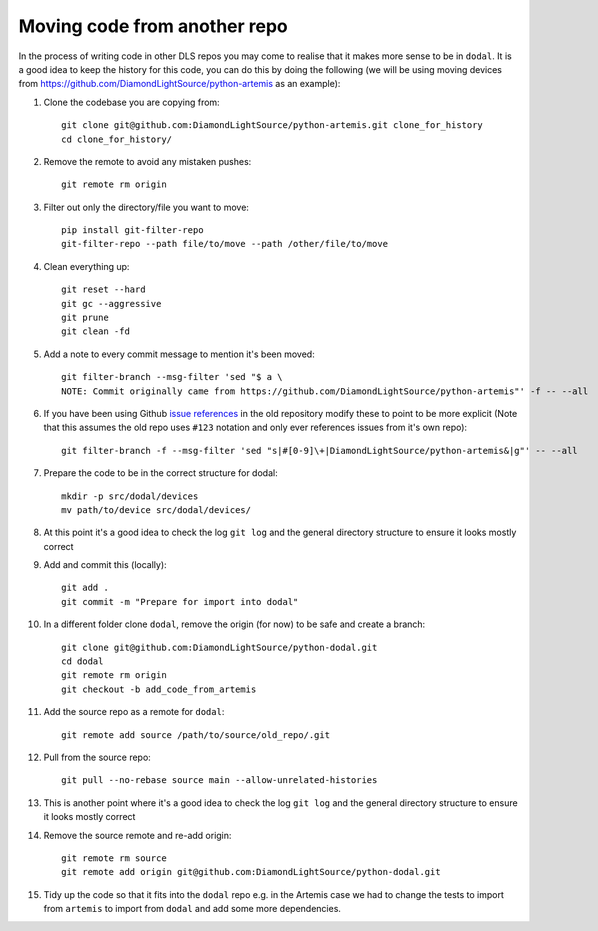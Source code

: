 Moving code from another repo
=============================

In the process of writing code in other DLS repos you may come to realise that it makes more sense to be in ``dodal``. It is a good idea to keep the history for this code, you can do this by doing the following (we will be using moving devices from https://github.com/DiamondLightSource/python-artemis as an example):

#. Clone the codebase you are copying from::

    git clone git@github.com:DiamondLightSource/python-artemis.git clone_for_history
    cd clone_for_history/

#. Remove the remote to avoid any mistaken pushes::

    git remote rm origin

#. Filter out only the directory/file you want to move::

    pip install git-filter-repo
    git-filter-repo --path file/to/move --path /other/file/to/move

#. Clean everything up::

    git reset --hard
    git gc --aggressive
    git prune
    git clean -fd

#. Add a note to every commit message to mention it's been moved::

    git filter-branch --msg-filter 'sed "$ a \
    NOTE: Commit originally came from https://github.com/DiamondLightSource/python-artemis"' -f -- --all

#. If you have been using Github `issue references`_ in the old repository modify these to point to be more explicit (Note that this assumes the old repo uses ``#123`` notation and only ever references issues from it's own repo)::

    git filter-branch -f --msg-filter 'sed "s|#[0-9]\+|DiamondLightSource/python-artemis&|g"' -- --all

#. Prepare the code to be in the correct structure for dodal::

    mkdir -p src/dodal/devices
    mv path/to/device src/dodal/devices/

#. At this point it's a good idea to check the log ``git log`` and the general directory structure to ensure it looks mostly correct

#. Add and commit this (locally)::

    git add .
    git commit -m "Prepare for import into dodal"

#. In a different folder clone ``dodal``, remove the origin (for now) to be safe and create a branch::

    git clone git@github.com:DiamondLightSource/python-dodal.git
    cd dodal
    git remote rm origin
    git checkout -b add_code_from_artemis

#. Add the source repo as a remote for ``dodal``::

    git remote add source /path/to/source/old_repo/.git

#. Pull from the source repo::

    git pull --no-rebase source main --allow-unrelated-histories

#. This is another point where it's a good idea to check the log ``git log`` and the general directory structure to ensure it looks mostly correct

#. Remove the source remote and re-add origin::

    git remote rm source
    git remote add origin git@github.com:DiamondLightSource/python-dodal.git

#. Tidy up the code so that it fits into the ``dodal`` repo e.g. in the Artemis case we had to change the tests to import from ``artemis`` to import from ``dodal`` and add some more dependencies.

.. _issue references: https://docs.github.com/en/get-started/writing-on-github/working-with-advanced-formatting/autolinked-references-and-urls#issues-and-pull-requests
